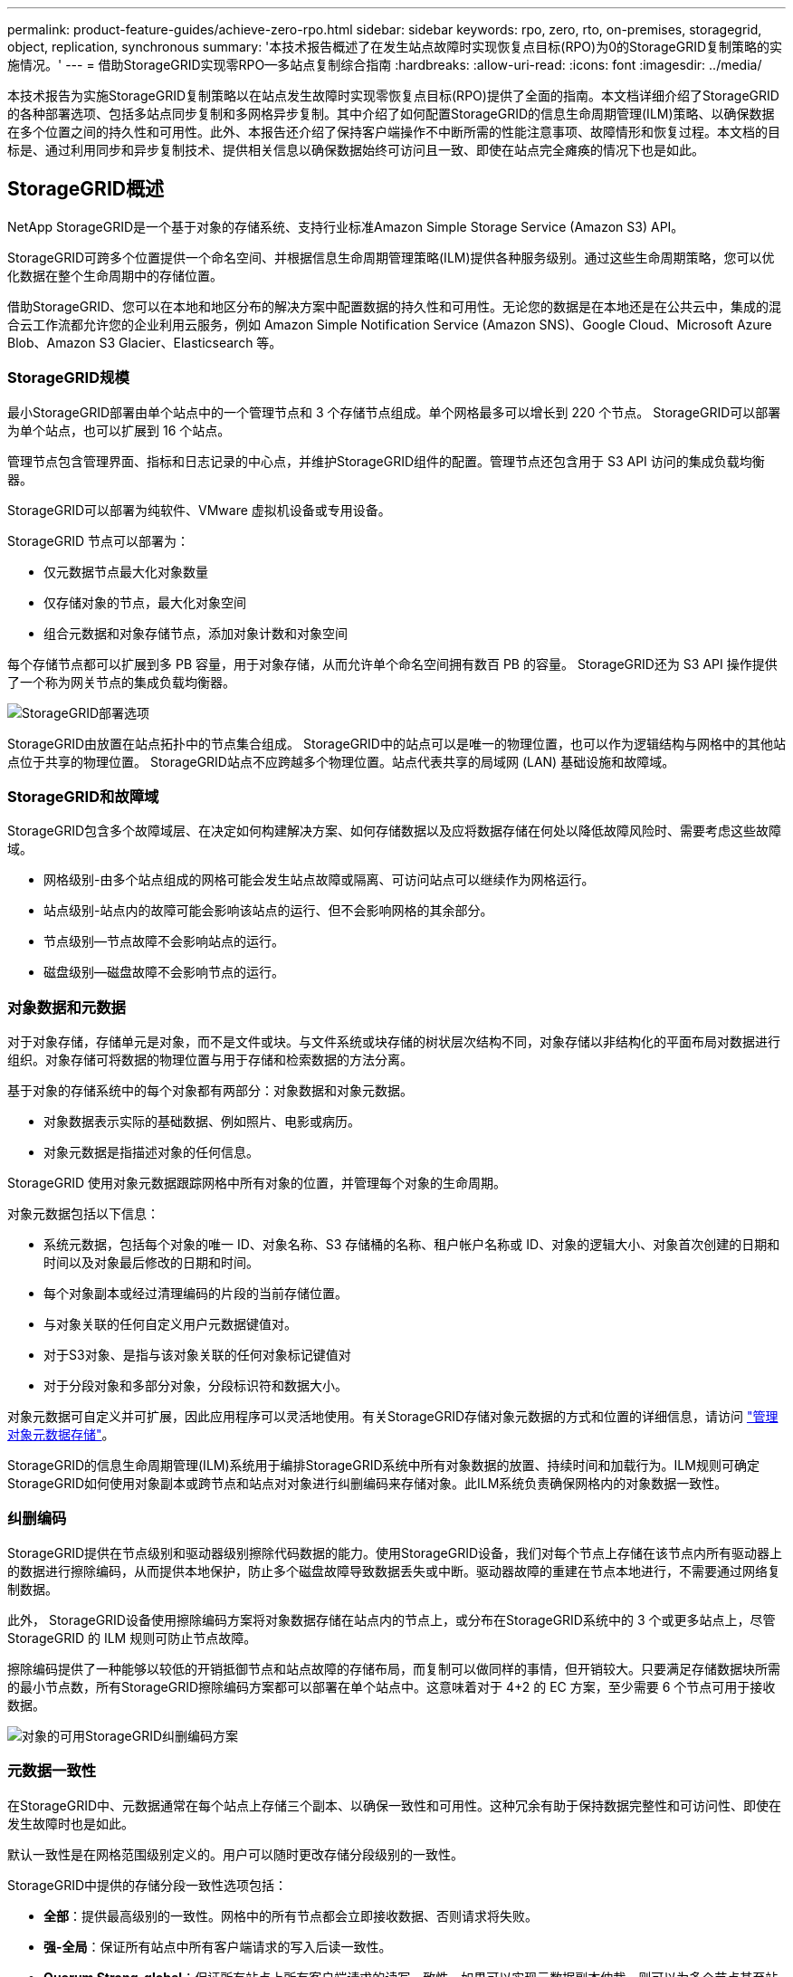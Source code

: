 ---
permalink: product-feature-guides/achieve-zero-rpo.html 
sidebar: sidebar 
keywords: rpo, zero, rto, on-premises, storagegrid, object, replication, synchronous 
summary: '本技术报告概述了在发生站点故障时实现恢复点目标(RPO)为0的StorageGRID复制策略的实施情况。' 
---
= 借助StorageGRID实现零RPO—多站点复制综合指南
:hardbreaks:
:allow-uri-read: 
:icons: font
:imagesdir: ../media/


[role="lead"]
本技术报告为实施StorageGRID复制策略以在站点发生故障时实现零恢复点目标(RPO)提供了全面的指南。本文档详细介绍了StorageGRID的各种部署选项、包括多站点同步复制和多网格异步复制。其中介绍了如何配置StorageGRID的信息生命周期管理(ILM)策略、以确保数据在多个位置之间的持久性和可用性。此外、本报告还介绍了保持客户端操作不中断所需的性能注意事项、故障情形和恢复过程。本文档的目标是、通过利用同步和异步复制技术、提供相关信息以确保数据始终可访问且一致、即使在站点完全瘫痪的情况下也是如此。



== StorageGRID概述

NetApp StorageGRID是一个基于对象的存储系统、支持行业标准Amazon Simple Storage Service (Amazon S3) API。

StorageGRID可跨多个位置提供一个命名空间、并根据信息生命周期管理策略(ILM)提供各种服务级别。通过这些生命周期策略，您可以优化数据在整个生命周期中的存储位置。

借助StorageGRID、您可以在本地和地区分布的解决方案中配置数据的持久性和可用性。无论您的数据是在本地还是在公共云中，集成的混合云工作流都允许您的企业利用云服务，例如 Amazon Simple Notification Service (Amazon SNS)、Google Cloud、Microsoft Azure Blob、Amazon S3 Glacier、Elasticsearch 等。



=== StorageGRID规模

最小StorageGRID部署由单个站点中的一个管理节点和 3 个存储节点组成。单个网格最多可以增长到 220 个节点。  StorageGRID可以部署为单个站点，也可以扩展到 16 个站点。

管理节点包含管理界面、指标和日志记录的中心点，并维护StorageGRID组件的配置。管理节点还包含用于 S3 API 访问的集成负载均衡器。

StorageGRID可以部署为纯软件、VMware 虚拟机设备或专用设备。

StorageGRID 节点可以部署为：

* 仅元数据节点最大化对象数量
* 仅存储对象的节点，最大化对象空间
* 组合元数据和对象存储节点，添加对象计数和对象空间


每个存储节点都可以扩展到多 PB 容量，用于对象存储，从而允许单个命名空间拥有数百 PB 的容量。  StorageGRID还为 S3 API 操作提供了一个称为网关节点的集成负载均衡器。

image:zero-rpo/delivery-paths.png["StorageGRID部署选项"]

StorageGRID由放置在站点拓扑中的节点集合组成。  StorageGRID中的站点可以是唯一的物理位置，也可以作为逻辑结构与网格中的其他站点位于共享的物理位置。 StorageGRID站点不应跨越多个物理位置。站点代表共享的局域网 (LAN) 基础设施和故障域。



=== StorageGRID和故障域

StorageGRID包含多个故障域层、在决定如何构建解决方案、如何存储数据以及应将数据存储在何处以降低故障风险时、需要考虑这些故障域。

* 网格级别-由多个站点组成的网格可能会发生站点故障或隔离、可访问站点可以继续作为网格运行。
* 站点级别-站点内的故障可能会影响该站点的运行、但不会影响网格的其余部分。
* 节点级别—节点故障不会影响站点的运行。
* 磁盘级别—磁盘故障不会影响节点的运行。




=== 对象数据和元数据

对于对象存储，存储单元是对象，而不是文件或块。与文件系统或块存储的树状层次结构不同，对象存储以非结构化的平面布局对数据进行组织。对象存储可将数据的物理位置与用于存储和检索数据的方法分离。

基于对象的存储系统中的每个对象都有两部分：对象数据和对象元数据。

* 对象数据表示实际的基础数据、例如照片、电影或病历。
* 对象元数据是指描述对象的任何信息。


StorageGRID 使用对象元数据跟踪网格中所有对象的位置，并管理每个对象的生命周期。

对象元数据包括以下信息：

* 系统元数据，包括每个对象的唯一 ID、对象名称、S3 存储桶的名称、租户帐户名称或 ID、对象的逻辑大小、对象首次创建的日期和时间以及对象最后修改的日期和时间。
* 每个对象副本或经过清理编码的片段的当前存储位置。
* 与对象关联的任何自定义用户元数据键值对。
* 对于S3对象、是指与该对象关联的任何对象标记键值对
* 对于分段对象和多部分对象，分段标识符和数据大小。


对象元数据可自定义并可扩展，因此应用程序可以灵活地使用。有关StorageGRID存储对象元数据的方式和位置的详细信息，请访问 https://docs.netapp.com/us-en/storagegrid/admin/managing-object-metadata-storage.html["管理对象元数据存储"]。

StorageGRID的信息生命周期管理(ILM)系统用于编排StorageGRID系统中所有对象数据的放置、持续时间和加载行为。ILM规则可确定StorageGRID如何使用对象副本或跨节点和站点对对象进行纠删编码来存储对象。此ILM系统负责确保网格内的对象数据一致性。



=== 纠删编码

StorageGRID提供在节点级别和驱动器级别擦除代码数据的能力。使用StorageGRID设备，我们对每个节点上存储在该节点内所有驱动器上的数据进行擦除编码，从而提供本地保护，防止多个磁盘故障导致数据丢失或中断。驱动器故障的重建在节点本地进行，不需要通过网络复制数据。

此外， StorageGRID设备使用擦除编码方案将对象数据存储在站点内的节点上，或分布在StorageGRID系统中的 3 个或更多站点上，尽管 StorageGRID 的 ILM 规则可防止节点故障。

擦除编码提供了一种能够以较低的开销抵御节点和站点故障的存储布局，而复制可以做同样的事情，但开销较大。只要满足存储数据块所需的最小节点数，所有StorageGRID擦除编码方案都可以部署在单个站点中。这意味着对于 4+2 的 EC 方案，至少需要 6 个节点可用于接收数据。

image:zero-rpo/ec-schemes.png["对象的可用StorageGRID纠删编码方案"]



=== 元数据一致性

在StorageGRID中、元数据通常在每个站点上存储三个副本、以确保一致性和可用性。这种冗余有助于保持数据完整性和可访问性、即使在发生故障时也是如此。

默认一致性是在网格范围级别定义的。用户可以随时更改存储分段级别的一致性。

StorageGRID中提供的存储分段一致性选项包括：

* *全部*：提供最高级别的一致性。网格中的所有节点都会立即接收数据、否则请求将失败。
* *强-全局*：保证所有站点中所有客户端请求的写入后读一致性。
* *Quorum Strong-global*：保证所有站点上所有客户端请求的读写一致性。如果可以实现元数据副本仲裁，则可以为多个节点甚至站点故障提供一致性。
+
** QUORUM 一致性定义为存储节点元数据副本的仲裁，其中每个站点有 3 个元数据副本。计算方法如下：1+((N*3)/2)，其中 N 是站点总数
** 例如，3 站点网格必须至少制作 5 个副本，每个站点最多可制作 3 个副本。


* *强站点*：保证站点内所有客户端请求的写入后读一致性。
* *read-after-new-write*(默认)：为新对象提供写入后读取一致性、并为对象更新提供最终一致性。提供高可用性和数据保护保证。建议用于大多数情况。
* *可用*：为新对象和对象更新提供最终一致性。对于S3存储分段、请仅在需要时使用(例如、对于包含很少读取的日志值的存储分段、或者对于不存在的密钥执行HEAD或GET操作)。S3 FabricPool 存储分段不支持。




=== 对象数据一致性

虽然元数据会在站点内和站点间自动复制、但对象数据存储放置决策由您自行决定。对象数据可以存储在站点内和站点间的副本中、也可以在站点内或站点间进行编码、或者可以组合使用副本和经过编码的存储方案。ILM规则可以应用于所有对象、也可以通过筛选仅应用于特定对象、分段或租户。ILM规则定义了对象的存储方式、副本和/或纠删编码方式、对象在这些位置的存储时间长度、副本数量或纠删编码方案是否应更改、或者位置是否应随时间而更改。

每个ILM规则都将配置以下三种用于保护对象的加注行为之一：双重提交、平衡或严格。

双提交选项将立即在网格中的任意两个不同存储节点上创建两个副本、并将请求成功返回给客户端。节点选择将在请求的站点内尝试、但在某些情况下可能会使用其他站点的节点。对象将添加到ILM队列中、以便根据ILM规则进行评估和放置。

Balanced选项会立即根据ILM策略评估对象、并在成功向客户端返回请求之前同步放置对象。如果由于中断或存储不足而无法满足放置要求、从而无法立即满足ILM规则、则会改用双提交。问题解决后、ILM将根据定义的规则自动放置对象。

"strict"选项会立即根据ILM策略评估对象、并同步放置对象、然后将请求成功返回给客户端。如果由于发生中断或存储不足以满足放置要求而无法立即满足ILM规则、则此请求将失败、客户端需要重试。



=== 负载平衡

可以通过集成网关节点、外部第三^方^负载平衡器、DNS轮叫或直接部署StorageGRID来访问客户端。可以在一个站点中部署多个网关节点、并在高可用性组中配置这些节点、以便在发生网关节点中断时自动进行故障转移和故障恢复。您可以在一个解决方案中结合使用负载平衡方法、为一个解决方案中的所有站点提供单一访问点。

默认情况下、网关节点将平衡网关节点所在站点中存储节点之间的负载。可以对StorageGRID进行配置、使网关节点能够使用多个站点的节点平衡负载。此配置会将这些站点之间的延迟与客户端请求的响应延迟增加。只有在客户端可以接受总延迟时、才应配置此选项。

通过结合本地和全局负载平衡，可以确保实现零 RTO。确保客户端访问不间断需要对客户端请求进行负载平衡。 StorageGRID解决方案可以在每个站点包含许多网关节点和高可用性组。为了即使在站点发生故障时也能为任何站点中的客户端提供不间断的访问，您应该结合StorageGRID网关节点配置外部负载平衡解决方案。配置管理每个站点内负载的网关节点高可用性组，并使用外部负载平衡器在高可用性组之间平衡负载。必须配置外部负载均衡器来执行健康检查，以确保请求仅发送到操作站点。有关使用StorageGRID进行负载平衡的更多信息，请参阅 https://www.netapp.com/media/17068-tr4626.pdf["StorageGRID负载平衡器技术报告"]。



== StorageGRID的零 RPO 要求

要在对象存储系统中实现零恢复点目标(RPO)、在发生故障时务必：

* 元数据和对象内容是同步的、并被视为一致的
* 即使出现故障、对象内容仍可访问。


对于多站点部署，Quorum Strong Global 是首选的一致性模型，可确保元数据在所有站点之间同步，这对于满足零 RPO 要求至关重要。

存储系统中的对象根据信息生命周期管理(ILM)规则进行存储、这些规则决定了数据在整个生命周期中的存储方式和位置。对于同步复制、可以考虑在严格执行或平衡执行之间进行复制。

* 为了实现零RPO、必须严格执行这些ILM规则、因为它可以确保将对象放置在定义的位置、而不会出现任何延迟或回退、从而保持数据可用性和一致性。
* StorageGRID的ILM平衡加载行为在高可用性和故障恢复能力之间实现了平衡、即使在站点发生故障时、用户也可以继续加载数据。




== 跨多个站点同步部署

*多站点解决方案：* StorageGRID允许您在网格内的多个站点之间同步复制对象。通过设置具有平衡或严格行为的信息生命周期管理 (ILM) 规则，对象会立即放置在指定位置。将存储桶一致性级别配置为 Quorum Strong Global 也将确保同步元数据复制。 StorageGRID使用单个全局命名空间，将对象放置位置存储为元数据，因此每个节点都知道所有副本或擦除编码片段的位置。如果无法从发出请求的站点检索对象，则将自动从远程站点检索该对象，而无需故障转移过程。

解决故障后、无需手动进行故障恢复。复制性能取决于网络吞吐量最低、延迟最高和性能最低的站点。站点的性能取决于节点数、CPU内核数和速度、内存、驱动器数量和驱动器类型。

*多网格解决方案：* StorageGRID可以使用跨网格复制(CGR)在多个StorageGRID系统之间复制租户、用户和分段。CGR可以将选定数据扩展到16个以上的站点、增加对象存储的可用容量并提供灾难恢复。使用CGR复制分段包括对象、对象版本和元数据、可以是双向复制、也可以是单向复制。恢复点目标(RPO)取决于每个StorageGRID系统的性能及其之间的网络连接。

*摘要:*

* 网格内复制包括同步和异步复制、可使用ILM加载行为和元数据一致性控制进行配置。
* 网格间复制仅为异步复制。




== 单网格多站点部署

在以下场景中， StorageGRID解决方案配置了一个可选的外部负载均衡器，用于管理对集成负载均衡器高可用性组的请求。这样，除了 RPO 为零之外，RTO 也将为零。 ILM 配置了平衡摄取保护以实现同步放置。对于 3 个或更多站点的网格，每个存储桶都配置有 Quorum Strong Global 一致性模型，对于少于 3 个站点的网格，则配置有强 Global 一致性。

在双站点StorageGRID解决方案中、每个对象至少有两个副本或3个EC区块、所有元数据至少有6个副本。故障恢复后、中断后的更新将自动同步到已恢复的站点/节点。如果只有2个站点、则在故障情形下、除了整个站点丢失之外、不可能实现零RPO。

image:zero-rpo/2-site.png["双站点StorageGRID系统"]

在包含三个或更多站点的StorageGRID解决方案中、每个对象至少有3个副本或3个EC区块、所有元数据至少有9个副本。故障恢复后、中断后的更新将自动同步到已恢复的站点/节点。如果有三个或更多站点、则可以实现零RPO。

image:zero-rpo/3-site.png["三站点StorageGRID系统"]

多站点故障情形

[cols="34%,33%,33%"]
|===
| 失败 | 双站点结果 | 3个或更多站点的结果 


| 单节点驱动器故障 | 每个设备使用多个磁盘组、并且每个组至少可以承受1个驱动器发生故障、而不会造成中断或数据丢失。 | 每个设备使用多个磁盘组、并且每个组至少可以承受1个驱动器发生故障、而不会造成中断或数据丢失。 


| 一个站点出现单节点故障 | 不会中断操作或丢失数据。 | 不会中断操作或丢失数据。 


| 一个站点出现多节点故障  a| 
指向此站点的客户端操作中断、但不会丢失数据。

指向另一站点的操作将保持无中断、并且不会丢失任何数据。
| 操作将定向到所有其他站点、并且不会中断、也不会丢失任何数据。 


| 多个站点出现单节点故障  a| 
在以下情况下、不会造成中断或数据丢失：

* 网格中至少存在一个副本
* 网格中存在足够的EC数据块


在以下情况下、操作中断并存在数据丢失的风险：

* 不存在副本
* EC盘头不足

 a| 
在以下情况下、不会造成中断或数据丢失：

* 网格中至少存在一个副本
* 网格中存在足够的EC数据块


在以下情况下、操作中断并存在数据丢失的风险：

* 不存在副本
* EC读取器不足以检索对象




| 单站点故障 | 客户端操作将中断、直到故障得到解决、或者存储分段一致性降至强站点或强站点或低站点、以便操作成功、但不会丢失数据。 | 不会中断操作或丢失数据。 


| 单站点加单节点故障 | 客户端操作将中断、直到故障得到解决、或者存储分段一致性降低到新写后读取或更低、以便操作成功并可能丢失数据。 | 不会中断操作或丢失数据。 


| 单个站点加上其余每个站点的一个节点 | 客户端操作将中断、直到故障得到解决、或者存储分段一致性降低到新写后读取或更低、以便操作成功并可能丢失数据。 | 如果无法满足元数据副本仲裁并可能丢失数据、则操作将中断。 


| 多站点故障 | 如果至少有一个站点无法完整恢复、则不会丢失任何操作站点的数据。 | 如果无法满足元数据副本仲裁、操作将中断。只要至少保留1个站点、就不会丢失数据。 


| 站点的网络隔离 | 客户端操作将中断、直到故障得到解决、或者存储分段一致性降至强站点或强站点或低站点、以便操作成功、但不会丢失数据  a| 
隔离站点的操作将中断、但不会丢失任何数据

不会中断其余站点的运行、也不会丢失数据

|===


== 多站点多网格部署

为了添加额外的冗余层，此场景将采用两个StorageGRID集群并使用跨网格复制来保持它们同步。对于此解决方案，每个StorageGRID集群将有三个站点。两个站点将用于对象存储和元数据，而第三个站点将仅用于元数据。两个系统都将配置平衡的 ILM 规则，以使用擦除编码在两个数据站点中同步存储对象。存储桶将采用 Quorum Strong Global 一致性模型进行配置。每个网格将在每个存储桶上配置双向跨网格复制。这提供了区域之间的异步复制。可以选择实施全局负载均衡器来管理对两个StorageGRID系统的集成负载均衡器高可用性组的请求，以实现零 RPO。

该解决方案将使用四个位置、这些位置平均分为两个区域。区域1将包含网格1的2个存储站点作为区域的主网格、并包含网格2的元数据站点。区域2将包含网格2的2个存储站点作为区域的主网格、并包含网格1的元数据站点。在每个区域中、同一位置可以容纳该区域主网格的存储站点以及其他区域网格的纯元数据站点。仅使用元数据节点作为第三个站点将提供元数据所需的一致性、而不会复制该位置中的对象存储。

image:zero-rpo/2x-grid-3-site.png["四站点多网格解决方案"]

该解决方案具有四个独立的位置、可为两个单独的StorageGRID系统提供完全冗余、并将RPO保持为0、同时利用多站点同步复制和多网格异步复制。任何单个站点都可能发生故障、同时在两个StorageGRID系统上保持客户端操作不中断。

在该解决方案中、每个对象有四个经过删除的编码副本、所有元数据有18个副本。这样可以在不影响客户端操作的情况下实现多种故障情形。在发生故障恢复时、从中断中进行的更新将自动同步到发生故障的站点/节点。

多站点、多网格故障情形

[cols="50%,50%"]
|===
| 失败 | 结果 


| 单节点驱动器故障 | 每个设备使用多个磁盘组、并且每个组至少可以承受1个驱动器发生故障、而不会造成中断或数据丢失。 


| 网格中一个站点出现单节点故障 | 不会中断操作或丢失数据。 


| 每个网格中的一个站点发生单节点故障 | 不会中断操作或丢失数据。 


| 网格中一个站点发生多节点故障 | 不会中断操作或丢失数据。 


| 每个网格中一个站点发生多个节点故障 | 不会中断操作或丢失数据。 


| 一个网格中的多个站点出现单节点故障 | 不会中断操作或丢失数据。 


| 每个网格中的多个站点出现单节点故障 | 不会中断操作或丢失数据。 


|  |  


| 网格中的单站点故障 | 不会中断操作或丢失数据。 


| 每个网格中的单站点故障 | 不会中断操作或丢失数据。 


| 网格中的单站点和单节点故障 | 不会中断操作或丢失数据。 


| 单个站点加上一个网格中其余每个站点的一个节点 | 不会中断操作或丢失数据。 


|  |  


| 单个位置故障 | 不会中断操作或丢失数据。 


| 每个网格DC1和DC3中的单位置故障  a| 
操作将中断、直到故障得到解决或存储分段一致性降低；每个网格丢失2个站点

所有数据仍位于2个位置



| 每个网格DC1和DC4或DC2和DC3中的单位置故障 | 不会中断操作或丢失数据。 


| 每个网格DC2和DC4中的单位置故障 | 不会中断操作或丢失数据。 


|  |  


| 站点的网络隔离  a| 
隔离站点的操作将中断、但不会丢失任何数据

不会中断其余站点的运行、也不会丢失数据。

|===


== 结论

利用StorageGRID实现零恢复点目标(RPO)是在发生站点故障时确保数据持久性和可用性的关键目标。通过利用StorageGRID强大的复制策略(包括多站点同步复制和多网格异步复制)、企业可以保持客户端无中断运行、并确保多个位置之间的数据一致性。信息生命周期管理(ILM)策略的实施以及纯元数据节点的使用进一步增强了系统的弹性和性能。借助StorageGRID、企业可以信心十足地管理数据、因为企业知道、即使在复杂的故障情形下、数据仍可访问且保持一致。这种全面的数据管理和复制方法强调了细致规划和执行对实现零RPO和保护有价值信息的重要性。
